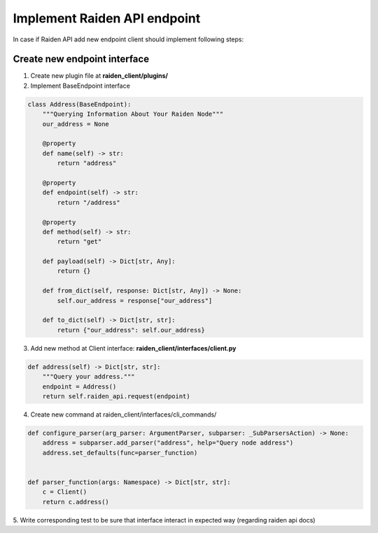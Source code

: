 Implement Raiden API endpoint
=============================

In case if Raiden API add new endpoint client should implement following steps:


Create new endpoint interface
--------------------------------

1. Create new plugin file at **raiden_client/plugins/**

2. Implement BaseEndpoint interface

.. code-block:: python

    class Address(BaseEndpoint):
        """Querying Information About Your Raiden Node"""
        our_address = None

        @property
        def name(self) -> str:
            return "address"

        @property
        def endpoint(self) -> str:
            return "/address"

        @property
        def method(self) -> str:
            return "get"

        def payload(self) -> Dict[str, Any]:
            return {}

        def from_dict(self, response: Dict[str, Any]) -> None:
            self.our_address = response["our_address"]

        def to_dict(self) -> Dict[str, str]:
            return {"our_address": self.our_address}


3. Add new method at Client interface: **raiden_client/interfaces/client.py**

.. code-block:: python

    def address(self) -> Dict[str, str]:
        """Query your address."""
        endpoint = Address()
        return self.raiden_api.request(endpoint)

4. Create new command at raiden_client/interfaces/cli_commands/

.. code-block:: python

    def configure_parser(arg_parser: ArgumentParser, subparser: _SubParsersAction) -> None:
        address = subparser.add_parser("address", help="Query node address")
        address.set_defaults(func=parser_function)


    def parser_function(args: Namespace) -> Dict[str, str]:
        c = Client()
        return c.address()

5. Write corresponding test to be sure that interface interact in
expected way (regarding raiden api docs)
